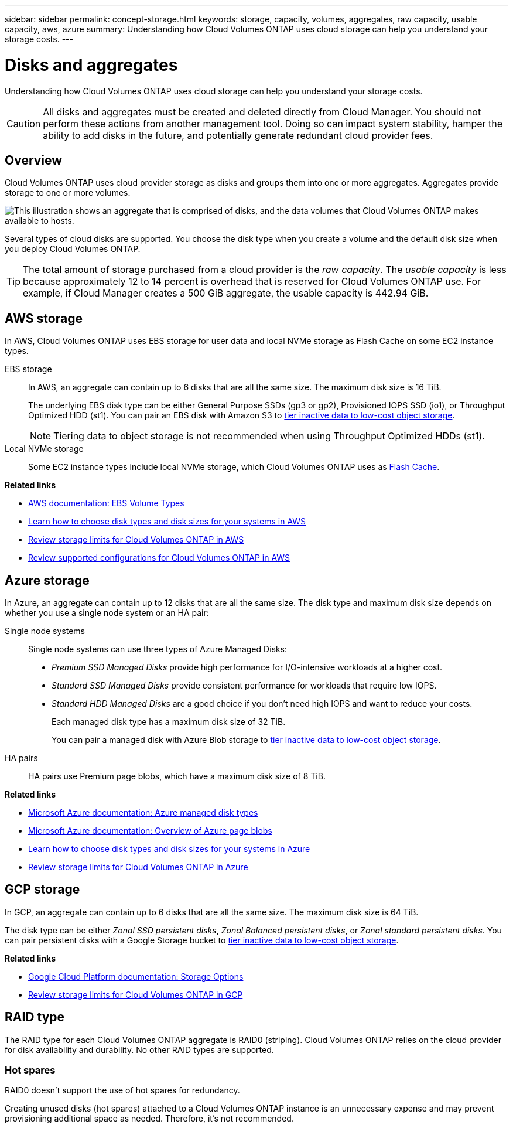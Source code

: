 ---
sidebar: sidebar
permalink: concept-storage.html
keywords: storage, capacity, volumes, aggregates, raw capacity, usable capacity, aws, azure
summary: Understanding how Cloud Volumes ONTAP uses cloud storage can help you understand your storage costs.
---

= Disks and aggregates
:hardbreaks:
:nofooter:
:icons: font
:linkattrs:
:imagesdir: ./media/

[.lead]
Understanding how Cloud Volumes ONTAP uses cloud storage can help you understand your storage costs.

CAUTION: All disks and aggregates must be created and deleted directly from Cloud Manager. You should not perform these actions from another management tool. Doing so can impact system stability, hamper the ability to add disks in the future, and potentially generate redundant cloud provider fees.

== Overview

Cloud Volumes ONTAP uses cloud provider storage as disks and groups them into one or more aggregates. Aggregates provide storage to one or more volumes.

image:diagram_storage.png["This illustration shows an aggregate that is comprised of disks, and the data volumes that Cloud Volumes ONTAP makes available to hosts."]

Several types of cloud disks are supported. You choose the disk type when you create a volume and the default disk size when you deploy Cloud Volumes ONTAP.

TIP: The total amount of storage purchased from a cloud provider is the _raw capacity_. The _usable capacity_ is less because approximately 12 to 14 percent is overhead that is reserved for Cloud Volumes ONTAP use. For example, if Cloud Manager creates a 500 GiB aggregate, the usable capacity is 442.94 GiB.

== AWS storage

In AWS, Cloud Volumes ONTAP uses EBS storage for user data and local NVMe storage as Flash Cache on some EC2 instance types.

EBS storage::
In AWS, an aggregate can contain up to 6 disks that are all the same size. The maximum disk size is 16 TiB.
+
The underlying EBS disk type can be either General Purpose SSDs (gp3 or gp2), Provisioned IOPS SSD (io1), or Throughput Optimized HDD (st1). You can pair an EBS disk with Amazon S3 to link:concept-data-tiering.html[tier inactive data to low-cost object storage].
+
NOTE: Tiering data to object storage is not recommended when using Throughput Optimized HDDs (st1).

Local NVMe storage::
Some EC2 instance types include local NVMe storage, which Cloud Volumes ONTAP uses as link:concept-flash-cache.html[Flash Cache].

*Related links*

* http://docs.aws.amazon.com/AWSEC2/latest/UserGuide/EBSVolumeTypes.html[AWS documentation: EBS Volume Types^]

* link:task-planning-your-config.html[Learn how to choose disk types and disk sizes for your systems in AWS]

* https://docs.netapp.com/us-en/cloud-volumes-ontap-relnotes/reference-limits-aws.html[Review storage limits for Cloud Volumes ONTAP in AWS^]

* http://docs.netapp.com/us-en/cloud-volumes-ontap-relnotes/reference-configs-aws.html[Review supported configurations for Cloud Volumes ONTAP in AWS^]

== Azure storage

In Azure, an aggregate can contain up to 12 disks that are all the same size. The disk type and maximum disk size depends on whether you use a single node system or an HA pair:

Single node systems::
Single node systems can use three types of Azure Managed Disks:

* _Premium SSD Managed Disks_ provide high performance for I/O-intensive workloads at a higher cost.

* _Standard SSD Managed Disks_ provide consistent performance for workloads that require low IOPS.

* _Standard HDD Managed Disks_ are a good choice if you don't need high IOPS and want to reduce your costs.
+
Each managed disk type has a maximum disk size of 32 TiB.
+
You can pair a managed disk with Azure Blob storage to link:concept-data-tiering.html[tier inactive data to low-cost object storage].

HA pairs::
HA pairs use Premium page blobs, which have a maximum disk size of 8 TiB.

*Related links*

* https://docs.microsoft.com/en-us/azure/virtual-machines/disks-types[Microsoft Azure documentation: Azure managed disk types^]

* https://docs.microsoft.com/en-us/azure/storage/blobs/storage-blob-pageblob-overview[Microsoft Azure documentation: Overview of Azure page blobs^]

* link:task-planning-your-config-azure.html[Learn how to choose disk types and disk sizes for your systems in Azure]

* https://docs.netapp.com/us-en/cloud-volumes-ontap-relnotes/reference-limits-azure.html[Review storage limits for Cloud Volumes ONTAP in Azure^]

== GCP storage

In GCP, an aggregate can contain up to 6 disks that are all the same size. The maximum disk size is 64 TiB.

The disk type can be either _Zonal SSD persistent disks_, _Zonal Balanced persistent disks_, or _Zonal standard persistent disks_. You can pair persistent disks with a Google Storage bucket to link:concept-data-tiering.html[tier inactive data to low-cost object storage].

*Related links*

* https://cloud.google.com/compute/docs/disks/[Google Cloud Platform documentation: Storage Options^]

* https://docs.netapp.com/us-en/cloud-volumes-ontap-relnotes/reference-limits-gcp.html[Review storage limits for Cloud Volumes ONTAP in GCP^]

== RAID type

The RAID type for each Cloud Volumes ONTAP aggregate is RAID0 (striping). Cloud Volumes ONTAP relies on the cloud provider for disk availability and durability. No other RAID types are supported. 

=== Hot spares

RAID0 doesn't support the use of hot spares for redundancy.

Creating unused disks (hot spares) attached to a Cloud Volumes ONTAP instance is an unnecessary expense and may prevent provisioning additional space as needed. Therefore, it's not recommended.
